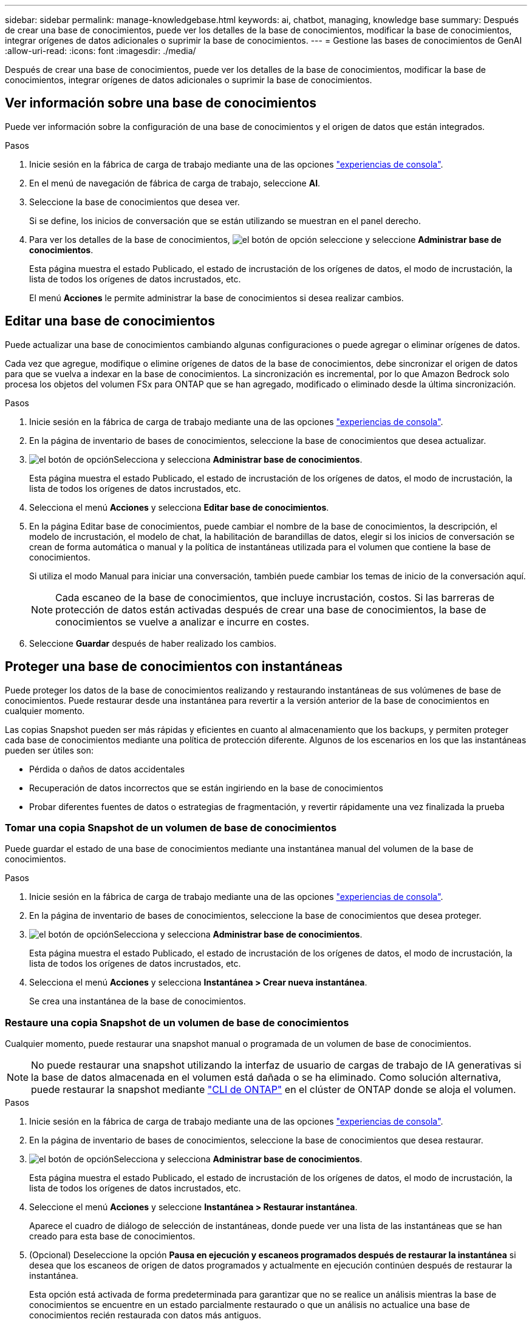 ---
sidebar: sidebar 
permalink: manage-knowledgebase.html 
keywords: ai, chatbot, managing, knowledge base 
summary: Después de crear una base de conocimientos, puede ver los detalles de la base de conocimientos, modificar la base de conocimientos, integrar orígenes de datos adicionales o suprimir la base de conocimientos. 
---
= Gestione las bases de conocimientos de GenAI
:allow-uri-read: 
:icons: font
:imagesdir: ./media/


[role="lead"]
Después de crear una base de conocimientos, puede ver los detalles de la base de conocimientos, modificar la base de conocimientos, integrar orígenes de datos adicionales o suprimir la base de conocimientos.



== Ver información sobre una base de conocimientos

Puede ver información sobre la configuración de una base de conocimientos y el origen de datos que están integrados.

.Pasos
. Inicie sesión en la fábrica de carga de trabajo mediante una de las opciones link:https://docs.netapp.com/us-en/workload-setup-admin/console-experiences.html["experiencias de consola"^].
. En el menú de navegación de fábrica de carga de trabajo, seleccione *AI*.
. Seleccione la base de conocimientos que desea ver.
+
Si se define, los inicios de conversación que se están utilizando se muestran en el panel derecho.

. Para ver los detalles de la base de conocimientos, image:icon-action.png["el botón de opción"] seleccione y seleccione *Administrar base de conocimientos*.
+
Esta página muestra el estado Publicado, el estado de incrustación de los orígenes de datos, el modo de incrustación, la lista de todos los orígenes de datos incrustados, etc.

+
El menú *Acciones* le permite administrar la base de conocimientos si desea realizar cambios.





== Editar una base de conocimientos

Puede actualizar una base de conocimientos cambiando algunas configuraciones o puede agregar o eliminar orígenes de datos.

Cada vez que agregue, modifique o elimine orígenes de datos de la base de conocimientos, debe sincronizar el origen de datos para que se vuelva a indexar en la base de conocimientos. La sincronización es incremental, por lo que Amazon Bedrock solo procesa los objetos del volumen FSx para ONTAP que se han agregado, modificado o eliminado desde la última sincronización.

.Pasos
. Inicie sesión en la fábrica de carga de trabajo mediante una de las opciones link:https://docs.netapp.com/us-en/workload-setup-admin/console-experiences.html["experiencias de consola"^].
. En la página de inventario de bases de conocimientos, seleccione la base de conocimientos que desea actualizar.
. image:icon-action.png["el botón de opción"]Selecciona y selecciona *Administrar base de conocimientos*.
+
Esta página muestra el estado Publicado, el estado de incrustación de los orígenes de datos, el modo de incrustación, la lista de todos los orígenes de datos incrustados, etc.

. Selecciona el menú *Acciones* y selecciona *Editar base de conocimientos*.
. En la página Editar base de conocimientos, puede cambiar el nombre de la base de conocimientos, la descripción, el modelo de incrustación, el modelo de chat, la habilitación de barandillas de datos, elegir si los inicios de conversación se crean de forma automática o manual y la política de instantáneas utilizada para el volumen que contiene la base de conocimientos.
+
Si utiliza el modo Manual para iniciar una conversación, también puede cambiar los temas de inicio de la conversación aquí.

+

NOTE: Cada escaneo de la base de conocimientos, que incluye incrustación, costos. Si las barreras de protección de datos están activadas después de crear una base de conocimientos, la base de conocimientos se vuelve a analizar e incurre en costes.

. Seleccione *Guardar* después de haber realizado los cambios.




== Proteger una base de conocimientos con instantáneas

Puede proteger los datos de la base de conocimientos realizando y restaurando instantáneas de sus volúmenes de base de conocimientos. Puede restaurar desde una instantánea para revertir a la versión anterior de la base de conocimientos en cualquier momento.

Las copias Snapshot pueden ser más rápidas y eficientes en cuanto al almacenamiento que los backups, y permiten proteger cada base de conocimientos mediante una política de protección diferente. Algunos de los escenarios en los que las instantáneas pueden ser útiles son:

* Pérdida o daños de datos accidentales
* Recuperación de datos incorrectos que se están ingiriendo en la base de conocimientos
* Probar diferentes fuentes de datos o estrategias de fragmentación, y revertir rápidamente una vez finalizada la prueba




=== Tomar una copia Snapshot de un volumen de base de conocimientos

Puede guardar el estado de una base de conocimientos mediante una instantánea manual del volumen de la base de conocimientos.

.Pasos
. Inicie sesión en la fábrica de carga de trabajo mediante una de las opciones link:https://docs.netapp.com/us-en/workload-setup-admin/console-experiences.html["experiencias de consola"^].
. En la página de inventario de bases de conocimientos, seleccione la base de conocimientos que desea proteger.
. image:icon-action.png["el botón de opción"]Selecciona y selecciona *Administrar base de conocimientos*.
+
Esta página muestra el estado Publicado, el estado de incrustación de los orígenes de datos, el modo de incrustación, la lista de todos los orígenes de datos incrustados, etc.

. Selecciona el menú *Acciones* y selecciona *Instantánea > Crear nueva instantánea*.
+
Se crea una instantánea de la base de conocimientos.





=== Restaure una copia Snapshot de un volumen de base de conocimientos

Cualquier momento, puede restaurar una snapshot manual o programada de un volumen de base de conocimientos.


NOTE: No puede restaurar una snapshot utilizando la interfaz de usuario de cargas de trabajo de IA generativas si la base de datos almacenada en el volumen está dañada o se ha eliminado. Como solución alternativa, puede restaurar la snapshot mediante https://docs.netapp.com/us-en/ontap-cli/volume-snapshot-restore.html["CLI de ONTAP"^] en el clúster de ONTAP donde se aloja el volumen.

.Pasos
. Inicie sesión en la fábrica de carga de trabajo mediante una de las opciones link:https://docs.netapp.com/us-en/workload-setup-admin/console-experiences.html["experiencias de consola"^].
. En la página de inventario de bases de conocimientos, seleccione la base de conocimientos que desea restaurar.
. image:icon-action.png["el botón de opción"]Selecciona y selecciona *Administrar base de conocimientos*.
+
Esta página muestra el estado Publicado, el estado de incrustación de los orígenes de datos, el modo de incrustación, la lista de todos los orígenes de datos incrustados, etc.

. Seleccione el menú *Acciones* y seleccione *Instantánea > Restaurar instantánea*.
+
Aparece el cuadro de diálogo de selección de instantáneas, donde puede ver una lista de las instantáneas que se han creado para esta base de conocimientos.

. (Opcional) Deseleccione la opción *Pausa en ejecución y escaneos programados después de restaurar la instantánea* si desea que los escaneos de origen de datos programados y actualmente en ejecución continúen después de restaurar la instantánea.
+
Esta opción está activada de forma predeterminada para garantizar que no se realice un análisis mientras la base de conocimientos se encuentre en un estado parcialmente restaurado o que un análisis no actualice una base de conocimientos recién restaurada con datos más antiguos.

. Seleccione la copia Snapshot que desea restaurar de la lista.
. Seleccione *Restaurar*.




=== Clonar una base de conocimientos

Puede crear una nueva base de conocimientos a partir de una instantánea de la base de conocimientos. Esto es útil si la base de conocimientos original está dañada o perdida.

.Pasos
. Inicie sesión en la fábrica de carga de trabajo mediante una de las opciones link:https://docs.netapp.com/us-en/workload-setup-admin/console-experiences.html["experiencias de consola"^].
. En la página de inventario de bases de conocimientos, seleccione la base de conocimientos que desea restaurar.
. image:icon-action.png["el botón de opción"]Selecciona y selecciona *Administrar base de conocimientos*.
+
Esta página muestra el estado Publicado, el estado de incrustación de los orígenes de datos, el modo de incrustación, la lista de todos los orígenes de datos incrustados, etc.

. Seleccione el menú *Acciones* y seleccione *Instantánea > Clonar base de conocimientos*.
+
Aparece el cuadro de diálogo del clon.

. Opcionalmente, anule la selección de la opción *Pausa en ejecución y escaneos programados después de clonar la instantánea* si desea que los escaneos de origen de datos programados y actualmente en ejecución continúen después de clonar la instantánea.
+
Esta opción está activada de forma predeterminada para garantizar que no se realice un análisis mientras la base de conocimientos se encuentre en un estado parcialmente restaurado o que un análisis no actualice una base de conocimientos recién restaurada con datos más antiguos.

. Seleccione la copia de Snapshot que desea clonar de la lista.
. Seleccione *continuar*.
. Introduzca un nombre para la nueva base de conocimientos.
. Seleccione una SVM del sistema de archivos y un nombre de volumen para la nueva base de conocimientos.
. Seleccione *Clonar*.




== Agregue orígenes de datos adicionales a una base de conocimientos

Puede incrustar orígenes de datos adicionales en su base de conocimientos para rellenarlos con datos adicionales de la organización.

.Pasos
. Inicie sesión en la fábrica de carga de trabajo mediante una de las opciones link:https://docs.netapp.com/us-en/workload-setup-admin/console-experiences.html["experiencias de consola"^].
. En la página de inventario de bases de conocimiento, seleccione la base de conocimientos donde desea agregar el origen de datos.
. image:icon-action.png["el botón de opción"]Selecciona y selecciona *Añadir fuente de datos*.
. *Seleccione un sistema de archivos*: Seleccione el sistema de archivos FSX for ONTAP donde residen sus archivos de origen de datos y seleccione *Siguiente*.
. *Selecciona un volumen*: Selecciona el volumen en el que residen tus archivos de origen de datos y selecciona *Siguiente*.
+
Al seleccionar los archivos almacenados mediante el protocolo SMB, deberá introducir la información de Active Directory, que incluye el dominio, la dirección IP, el nombre de usuario y la contraseña.

. *Seleccione una fuente de datos*: Seleccione la ubicación de la fuente de datos en función de dónde haya guardado los archivos. Esto puede ser un volumen completo, o simplemente una carpeta o subcarpeta específica en el volumen, y seleccione *Siguiente*.
. *Definir parámetros de IA*: En la sección *Estrategia de Chunking*, defina cómo el motor GenAI divide el contenido de la fuente de datos en fragmentos cuando la fuente de datos se integra con una base de conocimientos. Puede elegir una de las siguientes estrategias:
+
** * Fragmentación de varias frases*: Organiza la información de su fuente de datos en fragmentos definidos por frases. Puedes elegir cuántas oraciones componen cada fragmento (hasta 100).
** * Fragmento basado en superposición *: Organiza la información de su fuente de datos en fragmentos definidos por caracteres que pueden superponerse a fragmentos vecinos. Puedes elegir el tamaño de cada fragmento en caracteres, y cuánto se superpone cada fragmento con fragmentos adyacentes. Puede configurar un tamaño de fragmento de entre 50 y 3000 caracteres, y un porcentaje de superposición de entre 1 y 99%.
+

NOTE: La elección de un alto porcentaje de superposición puede aumentar en gran medida los requisitos de almacenamiento con solo pequeñas mejoras en la precisión de la recuperación.



. En la sección *Permission Aware*, que solo está disponible cuando la fuente de datos que seleccionó está en un volumen que utiliza el protocolo SMB, puede habilitar o deshabilitar la selección:
+
** *Activado*: Los usuarios del chatbot que accedan a esta base de conocimientos solo obtendrán respuestas a las consultas de las fuentes de datos a las que tengan acceso.
** *Deshabilitado*: Los usuarios del chatbot recibirán respuestas usando contenido de todas las fuentes de datos integradas.


. Seleccione *Agregar* para agregar esta fuente de datos a su base de conocimientos.


.Resultado
La fuente de datos está integrada en su base de conocimientos.



== Sincronice sus orígenes de datos con una base de conocimientos

Las fuentes de datos se sincronizan automáticamente con la base de conocimientos asociada una vez al día para que cualquier cambio en la fuente de datos se refleje en el chatbot. Si realiza cambios en cualquiera de sus orígenes de datos y desea sincronizar los datos de inmediato, puede realizar una sincronización a petición.

La sincronización es incremental, por lo que Amazon Bedrock solo procesa los objetos de los orígenes de datos que se han agregado, modificado o eliminado desde la última sincronización.

.Pasos
. Inicie sesión en la fábrica de carga de trabajo mediante una de las opciones link:https://docs.netapp.com/us-en/workload-setup-admin/console-experiences.html["experiencias de consola"^].
. En la página de inventario de bases de conocimientos, seleccione la base de conocimientos que desea sincronizar.
. image:icon-action.png["el botón de opción"]Selecciona y selecciona *Administrar base de conocimientos*.
. Seleccione el menú *Acciones* y seleccione *Escanear ahora*.
+
Verá un mensaje que indica que se están escaneando las fuentes de datos y un mensaje final cuando se complete el análisis.



.Resultado
La base de conocimientos se sincroniza con las fuentes de datos adjuntas y cualquier chatbot activo comenzará a utilizar la información más reciente de sus fuentes de datos.



== Evalúe los modelos de chat antes de crear una base de conocimientos

Puede evaluar los modelos de chat básicos disponibles antes de crear una base de conocimientos para poder ver qué modelo funciona mejor para su implementación. Dado que el soporte de modelos varía según la región de AWS, consulte https://docs.aws.amazon.com/bedrock/latest/userguide/models-regions.html["Esta página de documentación de AWS"^] para verificar qué modelos puede utilizar en las regiones en las que planea implementar su base de conocimientos.


NOTE: Esta funcionalidad sólo está disponible cuando no se han creado bases de conocimiento, cuando no existen bases de conocimiento en la página de inventario de bases de conocimiento.

.Pasos
. Inicie sesión en la fábrica de carga de trabajo mediante una de las opciones link:https://docs.netapp.com/us-en/workload-setup-admin/console-experiences.html["experiencias de consola"^].
. En la página de inventario de Bases de Conocimientos, verás la opción de seleccionar el modelo de chat en el lado derecho de la página para el Chatbot.
. Seleccione el modelo de chat de la lista e introduzca un conjunto de preguntas en el área de mensajes para ver cómo responde el chatbot.
. Pruebe varios modelos para ver qué modelo es el mejor para su implementación.


.Resultado
Utilice ese modelo de chat cuando cree su base de conocimientos.



== Anule la publicación de su base de conocimientos

Una vez que hayas publicado tu base de conocimientos para que pueda integrarse con una aplicación de chatbot, puedes anular la publicación si quieres que la aplicación de chatbot no acceda a la base de conocimientos.

La anulación de la publicación de la base de conocimientos impide que las aplicaciones de chat funcionen. El punto final de API único en el que se puede acceder a la base de conocimientos está desactivado.

.Pasos
. Inicie sesión en la fábrica de carga de trabajo mediante una de las opciones link:https://docs.netapp.com/us-en/workload-setup-admin/console-experiences.html["experiencias de consola"^].
. En la página de inventario de bases de conocimientos, seleccione la base de conocimientos que desea anular la publicación.
. image:icon-action.png["el botón de opción"]Selecciona y selecciona *Administrar base de conocimientos*.
+
Esta página muestra el estado Publicado, el estado de incrustación de los orígenes de datos, el modo de incrustación y la lista de todos los orígenes de datos incrustados.

. Selecciona el menú *Acciones* y selecciona *Anular publicación*.


.Resultado
La base de conocimientos está desactivada y ya no es accesible por una aplicación de chatbot.



== Suprimir una base de conocimientos

Si ya no necesita una base de conocimientos, puede eliminarla. Cuando se elimina una base de conocimientos, se elimina de la fábrica de carga de trabajo y el volumen que contiene la base de conocimientos se elimina. Cualquier aplicación o chatbots que estén utilizando la base de conocimientos dejará de funcionar. La supresión de una base de conocimientos no es reversible.

Al suprimir una base de conocimientos, también debe desasociar la base de conocimientos de los agentes a los que está asociada para suprimir por completo todos los recursos asociados a la base de conocimientos.

.Pasos
. Inicie sesión en la fábrica de carga de trabajo mediante una de las opciones link:https://docs.netapp.com/us-en/workload-setup-admin/console-experiences.html["experiencias de consola"^].
. En la página de inventario de bases de conocimientos, seleccione la base de conocimientos que desea suprimir.
. image:icon-action.png["el botón de opción"]Selecciona y selecciona *Administrar base de conocimientos*.
. Selecciona el menú *Acciones* y selecciona *Eliminar base de conocimientos*.
. En el cuadro de diálogo Eliminar base de conocimientos, confirme que desea eliminarla y seleccione *Eliminar*.


.Resultado
La base de conocimientos se elimina de la fábrica de carga de trabajo y el volumen asociado se elimina.
